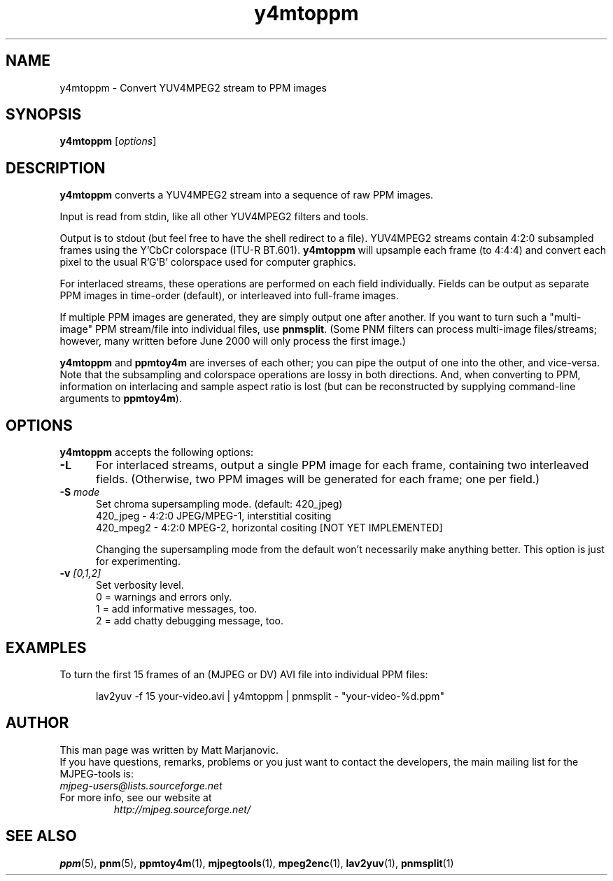 .\" 
.TH "y4mtoppm" "1" "11 April 2002" "MJPEG Linux Square" "MJPEG tools manual"
.SH "NAME"
y4mtoppm \- Convert YUV4MPEG2 stream to PPM images

.SH "SYNOPSIS"
.B y4mtoppm
.RI [ options ]

.SH "DESCRIPTION"
\fBy4mtoppm\fP converts a YUV4MPEG2 stream into a sequence
of raw PPM images.

Input is read from stdin, like all other YUV4MPEG2 filters and tools.

Output is to stdout (but feel free to have the shell redirect to a file).
YUV4MPEG2 streams contain 4:2:0 subsampled frames using the Y'CbCr colorspace
(ITU-R BT.601).  \fBy4mtoppm\fP will upsample each frame (to 4:4:4) and
convert each pixel to the usual R'G'B' colorspace used for computer graphics.

For interlaced streams, these operations are performed on each field
individually.  Fields can be output as separate PPM images in time-order
(default), or interleaved into full-frame images.

If multiple PPM images are generated, they are simply output one after
another.  If you want to turn such a "multi-image" PPM stream/file into
individual files, use \fBpnmsplit\fP.  (Some PNM filters can process
multi-image files/streams; however, many written before June 2000 will
only process the first image.)

\fBy4mtoppm\fP and \fBppmtoy4m\fP are inverses of each other; you can
pipe the output of one into the other, and vice-versa.  Note that the
subsampling and colorspace operations are lossy in both directions.  And,
when converting to PPM, information on interlacing and sample aspect ratio
is lost (but can be reconstructed by supplying command-line arguments to
\fBppmtoy4m\fP).


.SH "OPTIONS"
\fBy4mtoppm\fP accepts the following options:

.TP 5
.BI \-L
For interlaced streams, output a single PPM image for each frame, containing
two interleaved fields.
(Otherwise, two PPM images will be generated for each frame; one per field.)
.TP 5
.BI \-S " mode"
Set chroma supersampling mode.  (default:  420_jpeg)
  420_jpeg - 4:2:0 JPEG/MPEG-1, interstitial cositing 
 420_mpeg2 - 4:2:0 MPEG-2, horizontal cositing [NOT YET IMPLEMENTED]

Changing the supersampling mode from the default won't necessarily
make anything better.  This option is just for experimenting.
.TP 5
.BI \-v " [0,1,2]"
Set verbosity level.  
 0 = warnings and errors only.
 1 = add informative messages, too.
 2 = add chatty debugging message, too.

.SH "EXAMPLES"
.hw y4mtoppm pnmsplit lav2yuv
To turn the first 15 frames of an (MJPEG or DV) AVI file into individual
PPM files:

.RS 5
lav2yuv -f 15 your-video.avi | y4mtoppm | pnmsplit - "your-video-%d.ppm"
.RE

.SH "AUTHOR"
This man page was written by Matt Marjanovic.
.br 
If you have questions, remarks, problems or you just want to contact
the developers, the main mailing list for the MJPEG\-tools is:
  \fImjpeg\-users@lists.sourceforge.net\fP

.TP 
For more info, see our website at
.I http://mjpeg.sourceforge.net/

.SH "SEE ALSO"
.BR ppm (5),
.BR pnm (5),
.BR ppmtoy4m (1),
.BR mjpegtools (1),
.BR mpeg2enc (1),
.BR lav2yuv (1),
.BR pnmsplit (1)
